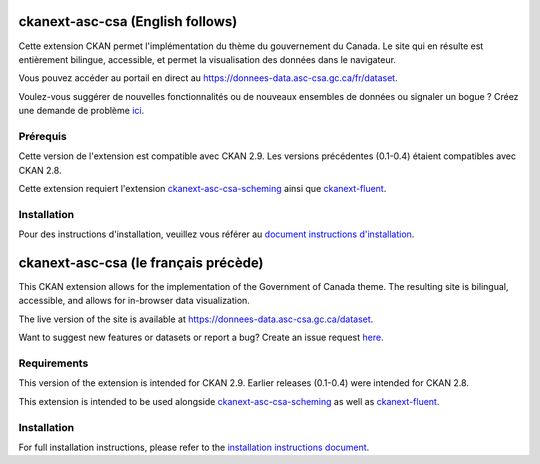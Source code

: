 

.. image:: CKAN_homepage1.PNG
    :width: 200
    :alt: CKAN homepage


.. image:: ckan_dataset.PNG
    :width: 200
    :alt: CKAN dataset page
-----------------
ckanext-asc-csa (English follows)
-----------------
Cette extension CKAN permet l'implémentation du thème du gouvernement du Canada. Le site qui en résulte est entièrement
bilingue, accessible, et permet la visualisation des données dans le navigateur.

Vous pouvez accéder au portail en direct au https://donnees-data.asc-csa.gc.ca/fr/dataset.

Voulez-vous suggérer de nouvelles fonctionnalités ou de nouveaux ensembles de données ou signaler un bogue ? Créez une demande de problème `ici <https://github.com/asc-csa/ckanext-asc-csa/issues/new/>`_.

=============
Prérequis
=============

Cette version de l'extension est compatible avec CKAN 2.9. Les versions précédentes (0.1-0.4) étaient compatibles avec CKAN 2.8.

Cette extension requiert l'extension `ckanext-asc-csa-scheming <https://github.com/asc-csa/ckanext-asc-csa-scheming/>`_
ainsi que `ckanext-fluent <https://github.com/ckan/ckanext-fluent>`_.



=============
Installation
=============

Pour des instructions d'installation, veuillez vous référer au `document instructions d'installation </installation%20guide/installation%20guide_fr.md>`_.


------------
ckanext-asc-csa (le français précède)
------------

This CKAN extension allows for the implementation of the Government of Canada theme. The resulting site is
bilingual, accessible, and allows for in-browser data visualization.

The live version of the site is available at https://donnees-data.asc-csa.gc.ca/dataset.

Want to suggest new features or datasets or report a bug? Create an issue request `here <https://github.com/asc-csa/ckanext-asc-csa/issues/new/>`_.

=============
Requirements
=============

This version of the extension is intended for CKAN 2.9. Earlier releases (0.1-0.4) were intended for CKAN 2.8.

This extension is intended to be used alongside `ckanext-asc-csa-scheming <https://github.com/asc-csa/ckanext-asc-csa-scheming/>`_
as well as `ckanext-fluent <https://github.com/ckan/ckanext-fluent>`_.



=============
Installation
=============

For full installation instructions, please refer to the `installation instructions document </installation%20guide/installation%20guide_en.md>`_.
